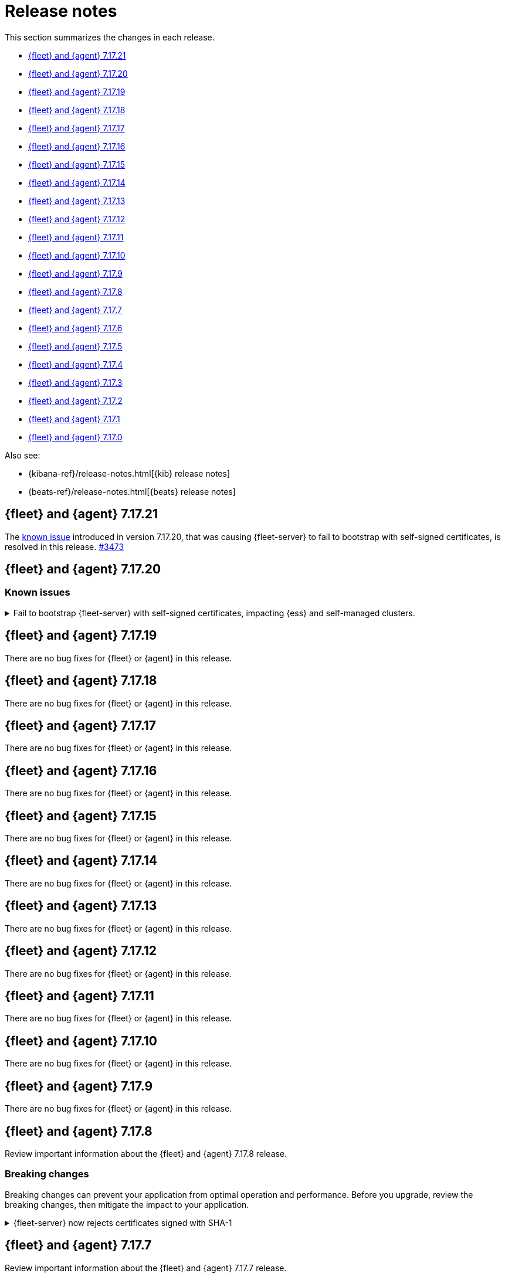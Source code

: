 // Use these for links to issue and pulls.
:kib-issue: https://github.com/elastic/kibana/issues/
:kib-pull: https://github.com/elastic/kibana/pull/
:beats-issue: https://github.com/elastic/beats/issues/
:beats-pull: https://github.com/elastic/beats/pull/
:agent-issue: https://github.com/elastic/elastic-agent/issues/
:agent-pull: https://github.com/elastic/elastic-agent/pull/
:fleet-server-issue: https://github.com/elastic/beats/issues/fleet-server/
:fleet-server-pull: https://github.com/elastic/beats/pull/fleet-server/


[[release-notes]]
= Release notes

This section summarizes the changes in each release.

* <<release-notes-7.17.21>>

* <<release-notes-7.17.20>>

* <<release-notes-7.17.19>>

* <<release-notes-7.17.18>>

* <<release-notes-7.17.17>>

* <<release-notes-7.17.16>>

* <<release-notes-7.17.15>>

* <<release-notes-7.17.14>>

* <<release-notes-7.17.13>>

* <<release-notes-7.17.12>>

* <<release-notes-7.17.11>>

* <<release-notes-7.17.10>>

* <<release-notes-7.17.9>>

* <<release-notes-7.17.8>>

* <<release-notes-7.17.7>>

* <<release-notes-7.17.6>>

* <<release-notes-7.17.5>>

* <<release-notes-7.17.4>>

* <<release-notes-7.17.3>>

* <<release-notes-7.17.2>>

* <<release-notes-7.17.1>>

* <<release-notes-7.17.0>>

Also see:

* {kibana-ref}/release-notes.html[{kib} release notes]
* {beats-ref}/release-notes.html[{beats} release notes]

// begin 7.17.21 relnotes

[[release-notes-7.17.21]]
== {fleet} and {agent} 7.17.21

The <<known-issue-3435,known issue>> introduced in version 7.17.20, that was causing {fleet-server} to fail to bootstrap with self-signed certificates, is resolved in this release. {fleet-server-pull}13473[#3473]  

// end 7.17.21 relnotes

// begin 7.17.20 relnotes

[[release-notes-7.17.20]]
== {fleet} and {agent} 7.17.20

[discrete]
[[known-issues-7.17.20]]
=== Known issues

[[known-issue-3435]]
.Fail to bootstrap {fleet-server} with self-signed certificates, impacting {ess} and self-managed clusters.
[%collapsible]
====
*Details*
An issue has been discovered in {fleet-server} that causes it to fail to bootstrap with self-signed certificates. This is due to an update in {beats} dependencies where the certificate validation was completely rewritten.
The issue also prevents bootstrapping {fleet-server} in {ess}.

This issue is planned to be fixed in version 7.17.21. We recommend that if you're using {fleet-server} you wait until the next version to upgrade.
====

// end 7.17.20 relnotes

// begin 7.17.19 relnotes

[[release-notes-7.17.19]]
== {fleet} and {agent} 7.17.19

There are no bug fixes for {fleet} or {agent} in this release.

// end 7.17.19 relnotes

// begin 7.17.18 relnotes

[[release-notes-7.17.18]]
== {fleet} and {agent} 7.17.18

There are no bug fixes for {fleet} or {agent} in this release.

// end 7.17.18 relnotes

// begin 7.17.17 relnotes

[[release-notes-7.17.17]]
== {fleet} and {agent} 7.17.17

There are no bug fixes for {fleet} or {agent} in this release.

// end 7.17.17 relnotes

// begin 7.17.16 relnotes

[[release-notes-7.17.16]]
== {fleet} and {agent} 7.17.16

There are no bug fixes for {fleet} or {agent} in this release.

// end 7.17.16 relnotes

// begin 7.17.15 relnotes

[[release-notes-7.17.15]]
== {fleet} and {agent} 7.17.15

There are no bug fixes for {fleet} or {agent} in this release.

// end 7.17.15 relnotes

// begin 7.17.14 relnotes

[[release-notes-7.17.14]]
== {fleet} and {agent} 7.17.14

There are no bug fixes for {fleet} or {agent} in this release.

// end 7.17.14 relnotes

// begin 7.17.13 relnotes

[[release-notes-7.17.13]]
== {fleet} and {agent} 7.17.13

There are no bug fixes for {fleet} or {agent} in this release.

// end 7.17.13 relnotes

// begin 7.17.12 relnotes

[[release-notes-7.17.12]]
== {fleet} and {agent} 7.17.12

There are no bug fixes for {fleet} or {agent} in this release.

// end 7.17.12 relnotes

// begin 7.17.11 relnotes

[[release-notes-7.17.11]]
== {fleet} and {agent} 7.17.11

There are no bug fixes for {fleet} or {agent} in this release.

// end 7.17.11 relnotes

// begin 7.17.10 relnotes

[[release-notes-7.17.10]]
== {fleet} and {agent} 7.17.10

There are no bug fixes for {fleet} or {agent} in this release.

// end 7.17.10 relnotes

// begin 7.17.9 relnotes

[[release-notes-7.17.9]]
== {fleet} and {agent} 7.17.9

There are no bug fixes for {fleet} or {agent} in this release.

// end 7.17.9 relnotes

// begin 7.17.8 relnotes

[[release-notes-7.17.8]]
== {fleet} and {agent} 7.17.8

Review important information about the {fleet} and {agent} 7.17.8 release.

[discrete]
[[breaking-changes-7.17.8]]
=== Breaking changes

Breaking changes can prevent your application from optimal operation and
performance. Before you upgrade, review the breaking changes, then mitigate the
impact to your application.

[discrete]
[[breaking-PR32493X]]
.{fleet-server} now rejects certificates signed with SHA-1
[%collapsible]
====
*Details* +
With the upgrade to Go 1.18, {fleet-server} now rejects certificates signed with
SHA-1. For more information, refer to the Go 1.18
https://tip.golang.org/doc/go1.18#sha1[release notes].

*Impact* +
Do not sign certificates with SHA-1. If you are using old certificates signed
with SHA-1, update them now.
====

// end 7.17.8 relnotes

// begin 7.17.7 relnotes

[[release-notes-7.17.7]]
== {fleet} and {agent} 7.17.7

Review important information about the {fleet} and {agent} 7.17.7 release.

[discrete]
[[breaking-changes-7.17.7]]
=== Breaking changes

Breaking changes can prevent your application from optimal operation and
performance. Before you upgrade, review the breaking changes, then mitigate the
impact to your application.

[discrete]
[[breaking-PR32493]]
.{agent} now rejects certificates signed with SHA-1
[%collapsible]
====
*Details* +
With the upgrade to Go 1.18, {fleet-server} now rejects certificates signed with
SHA-1. For more information, refer to the Go 1.18
https://tip.golang.org/doc/go1.18#sha1[release notes].

*Impact* +
Do not sign certificates with SHA-1. If you are using old certificates signed
with SHA-1, update them now.
====

[discrete]
[[bug-fixes-7.17.7]]
=== Bug fixes

{fleet}::
No bug fixes for this release.

{agent}::
Fix `add_fields` processor on Docker provider {beats-pull}33269[#33269]

// end 7.17.7 relnotes

// begin 7.17.6 relnotes

[[release-notes-7.17.6]]
== {fleet} and {agent} 7.17.6

Review important information about the {fleet} and {agent} 7.17.6 release.

[discrete]
[[bug-fixes-7.17.6]]
=== Bug fixes

{fleet}::
* Invalidate api keys in agents `default_api_key_history` on force unenroll
{kib-pull}135910[#135910]

{agent}::
* Allow colon (`:`) characters in dynamic variables {agent-issue}624[#624]
{beats-pull}32407[#32407]
* Allow dash (`-`) characters in variable names in EQL expressions
{agent-issue}709[#709] {beats-pull}32350[#32350]
* Allow slash (`/`) characters in variable names in EQL and transpiler
{agent-issue}715[#715] {beats-pull}32528[#32528]
* Fix problem with {agent} incorrectly creating a {filebeat} `redis` input when
a policy contains a {packetbeat} `redis` input {agent-issue}427[#427]
{beats-pull}32361[#32361]

// end 7.17.6 relnotes

// begin 7.17.5 relnotes

[[release-notes-7.17.5]]
== {fleet} and {agent} 7.17.5

Review important information about the {fleet} and {agent} 7.17.5 release.

[discrete]
[[bug-fixes-7.17.5]]
=== Bug fixes

{agent}::
* Bulk reassign kuery optimize {kib-pull}134673[#134673]

// end 7.17.5 relnotes

// begin 7.17.4 relnotes

[[release-notes-7.17.4]]
== {fleet} and {agent} 7.17.4

Review important information about the {fleet} and {agent} 7.17.4 release.

[discrete]
[[bug-fixes-7.17.4]]
=== Bug fixes

{agent}::
* Increase the download artifact timeout to 10 mins and add log download
statistics. {beats-pull}31461[#31461]

// end 7.17.4 relnotes

// begin 7.17.3 relnotes

[[release-notes-7.17.3]]
== {fleet} and {agent} 7.17.3

There are no bug fixes for {fleet} or {agent} in this release.

// end 7.17.3 relnotes

// begin 7.17.2 relnotes

[[release-notes-7.17.2]]
== {fleet} and {agent} 7.17.2

Review important information about the {fleet} and {agent} 7.17.2 release.

[discrete]
[[bug-fixes-7.17.2]]
=== Bug fixes

{fleet}::
* Use validated fields for `default_fields` index setting. {kib-pull}128094[#128094]
* Fix links to Agent logs for APM, Endpoint, synthetics, and osquery. {kib-pull}127480[#127480]
* Make input IDs unique in agent policy yaml. {kib-pull}127343[#127343]

{agent}::
* Propagate input ID from the Agent policy into the Filebeat configuration. Note
that no validation is performed on this field. {beats-pull}30386[#30386]
* Fix the start sequence of Beats that was non-deterministic making Beats missing their
configuration from Agent and not sending events. {beats-pull}30694[#30694]

// end 7.17.2 relnotes

// begin 7.17.1 relnotes

[[release-notes-7.17.1]]
== {fleet} and {agent} 7.17.1

There are no bug fixes for {fleet} or {agent} in this release.

// end 7.17.1 relnotes

// begin 7.17.0 relnotes

[[release-notes-7.17.0]]
== {fleet} and {agent} 7.17.0

The Docker base image has changed from CentOS 7 to Ubuntu 20.04. {beats-issue}29681[#29681]

// end 7.17.0 relnotes

// ---------------------
//TEMPLATE
//Use the following text as a template. Remember to replace the version info.

// begin 7.17.x relnotes

//[[release-notes-7.17.x]]
//== {fleet} and {agent} 7.17.x

//Review important information about the {fleet} and {agent} 7.17.x release.

//[discrete]
//[[security-updates-7.17.x]]
//=== Security updates

//{fleet}::
//* add info

//{agent}::
//* add info

//[discrete]
//[[breaking-changes-7.17.x]]
//=== Breaking changes

//Breaking changes can prevent your application from optimal operation and
//performance. Before you upgrade, review the breaking changes, then mitigate the
//impact to your application.

//[discrete]
//[[breaking-PR#]]
//.Short description
//[%collapsible]
//====
//*Details* +
//<Describe new behavior.> For more information, refer to {kibana-pull}PR[#PR].

//*Impact* +
//<Describe how users should mitigate the change.> For more information, refer to {fleet-guide}/fleet-server.html[Fleet Server].
//====

//[discrete]
//[[known-issues-7.17.x]]
//=== Known issues

//[[known-issue-issue#]]
//.Short description
//[%collapsible]
//====

//*Details*

//<Describe known issue.>

//*Impact* +

//<Describe impact or workaround.>

//====

//[discrete]
//[[deprecations-7.17.x]]
//=== Deprecations

//The following functionality is deprecated in 7.17.x, and will be removed in
//8.0.0. Deprecated functionality does not have an immediate impact on your
//application, but we strongly recommend you make the necessary updates after you
//upgrade to 7.17.x.

//{fleet}::
//* add info

//{agent}::
//* add info

//[discrete]
//[[new-features-7.17.x]]
//=== New features

//The 7.17.x release adds the following new and notable features.

//{fleet}::
//* add info

//{agent}::
//* add info

//[discrete]
//[[enhancements-7.17.x]]
//=== Enhancements

//{fleet}::
//* add info

//{agent}::
//* add info

//[discrete]
//[[bug-fixes-7.17.x]]
//=== Bug fixes

//{fleet}::
//* add info

//{agent}::
//* add info

// end 7.17.x relnotes
